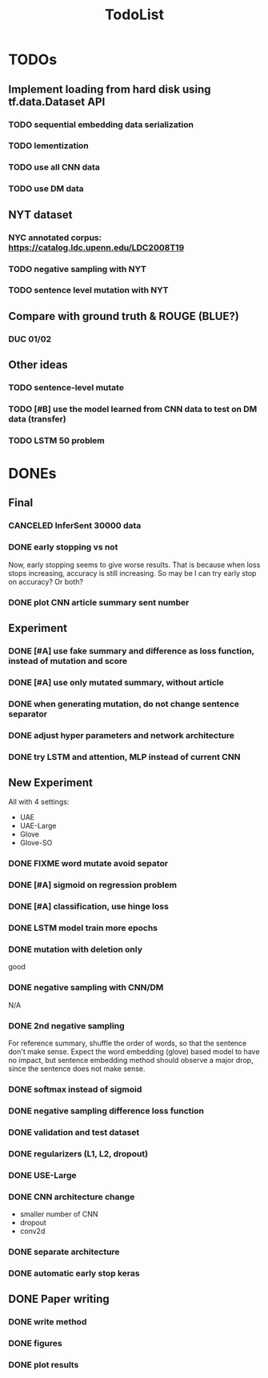#+TITLE: TodoList
* TODOs

** Implement loading from hard disk using tf.data.Dataset API
*** TODO sequential embedding data serialization
*** TODO lementization
*** TODO use all CNN data
*** TODO use DM data

** NYT dataset
*** NYC annotated corpus: https://catalog.ldc.upenn.edu/LDC2008T19
*** TODO negative sampling with NYT
*** TODO sentence level mutation with NYT

** Compare with ground truth & ROUGE (BLUE?)
*** DUC 01/02

** Other ideas
*** TODO sentence-level mutate
*** TODO [#B] use the model learned from CNN data to test on DM data (transfer)
*** TODO LSTM 50 problem


* DONEs

** Final
*** CANCELED InferSent 30000 data
    CLOSED: [2019-02-17 Sun 14:02]
*** DONE early stopping vs not
    CLOSED: [2019-02-17 Sun 14:02]
Now, early stopping seems to give worse results. That is because when
loss stops increasing, accuracy is still increasing. So may be I can
try early stop on accuracy? Or both?
*** DONE plot CNN article summary sent number
    CLOSED: [2018-12-09 Sun 02:28]
** Experiment
*** DONE [#A] use fake summary and difference as loss function, instead of mutation and score
    CLOSED: [2018-12-09 Sun 02:28]
*** DONE [#A] use only mutated summary, without article
    CLOSED: [2018-11-30 Fri 15:07]
*** DONE when generating mutation, do not change sentence separator
    CLOSED: [2018-12-09 Sun 02:28]
*** DONE adjust hyper parameters and network architecture
    CLOSED: [2018-12-09 Sun 02:28]
*** DONE try LSTM and attention, MLP instead of current CNN
    CLOSED: [2018-12-09 Sun 02:28]
** New Experiment

All with 4 settings:
- UAE
- UAE-Large
- Glove
- Glove-SO
*** DONE FIXME word mutate avoid sepator
    CLOSED: [2018-12-09 Sun 02:29]
*** DONE [#A] sigmoid on regression problem
    CLOSED: [2018-12-09 Sun 02:29]
*** DONE [#A] classification, use hinge loss
    CLOSED: [2018-12-09 Sun 02:29]
*** DONE LSTM model train more epochs
    CLOSED: [2018-12-09 Sun 02:29]

*** DONE mutation with deletion only
    CLOSED: [2018-12-09 Sun 02:31]
good
*** DONE negative sampling with CNN/DM
    CLOSED: [2018-12-09 Sun 02:31]
N/A

*** DONE 2nd negative sampling
    CLOSED: [2018-12-09 Sun 02:31]
For reference summary, shuffle the order of words, so that the
sentence don't make sense. Expect the word embedding (glove) based
model to have no impact, but sentence embedding method should observe
a major drop, since the sentence does not make sense.

*** DONE softmax instead of sigmoid
    CLOSED: [2018-12-05 Wed 12:41]
*** DONE negative sampling difference loss function
    CLOSED: [2018-12-09 Sun 02:27]
*** DONE validation and test dataset
    CLOSED: [2018-12-09 Sun 02:27]
*** DONE regularizers (L1, L2, dropout)
    CLOSED: [2018-12-09 Sun 02:27]
*** DONE USE-Large
    CLOSED: [2018-12-04 Tue 21:03]
*** DONE CNN architecture change
    CLOSED: [2018-12-04 Tue 21:58]
- smaller number of CNN
- dropout
- conv2d
*** DONE separate architecture
    CLOSED: [2019-02-17 Sun 14:01]

*** DONE automatic early stop keras
    CLOSED: [2018-12-09 Sun 02:28]

** DONE Paper writing
   CLOSED: [2019-02-17 Sun 14:01]
*** DONE write method
    CLOSED: [2018-12-09 Sun 02:31]
*** DONE figures
    CLOSED: [2018-12-09 Sun 02:31]
*** DONE plot results
    CLOSED: [2018-12-09 Sun 02:31]
